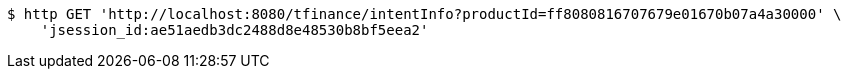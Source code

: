[source,bash]
----
$ http GET 'http://localhost:8080/tfinance/intentInfo?productId=ff8080816707679e01670b07a4a30000' \
    'jsession_id:ae51aedb3dc2488d8e48530b8bf5eea2'
----